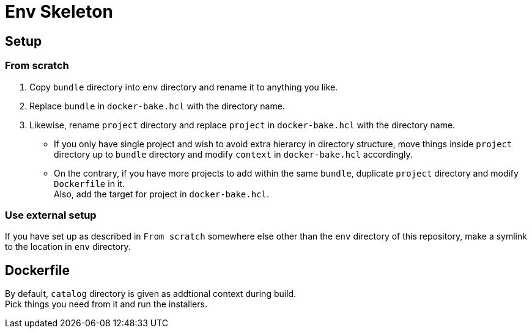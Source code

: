 = Env Skeleton

== Setup

=== From scratch
. Copy `bundle` directory into `env` directory and rename it to anything you like.
. Replace `bundle` in `docker-bake.hcl` with the directory name.
. Likewise, rename `project` directory and replace `project` in `docker-bake.hcl` with the directory name.
** If you only have single project and wish to avoid extra hierarcy in
  directory structure, move things inside `project` directory up to `bundle`
  directory and modify `context` in `docker-bake.hcl` accordingly.
** On the contrary, if you have more projects to add within the same `bundle`,
  duplicate `project` directory and modify `Dockerfile` in it. +
  Also, add the target for project in `docker-bake.hcl`.

=== Use external setup
If you have set up as described in `From scratch` somewhere else other than the `env` directory of this repository,
make a symlink to the location in `env` directory.

== Dockerfile
By default, `catalog` directory is given as addtional context during build. +
Pick things you need from it and run the installers.
